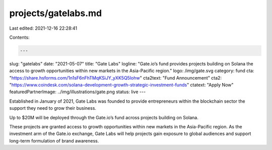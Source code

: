 projects/gatelabs.md
====================

Last edited: 2021-12-16 22:28:41

Contents:

.. code-block:: md

    ---
slug: "gatelabs"
date: "2021-05-07"
title: "Gate Labs"
logline: "Gate.io’s fund provides projects building on Solana the access to growth opportunities within new markets in the Asia-Pacific region."
logo: /img/gate.svg
category: fund
cta: "https://share.hsforms.com/1n1sF6nFhTMqKSiJY_yXK5Q5lohw"
cta2text: "Fund Announcement"
cta2: "https://www.coindesk.com/solana-development-growth-strategic-investment-funds"
ctatext: "Apply Now"
featuredPartnerImage: ../img/illustrations/gate.png
status: live
---

Established in January of 2021, Gate Labs was founded to provide entrepreneurs within the blockchain sector the support they need to grow their business.

Up to $20M will be deployed through the Gate.io’s fund across projects building on Solana.

These projects are granted access to growth opportunities within new markets in the Asia-Pacific region. As the investment arm of the Gate.io exchange, Gate Labs will help projects gain exposure to global audiences and support long-term formulation of brand awareness.


